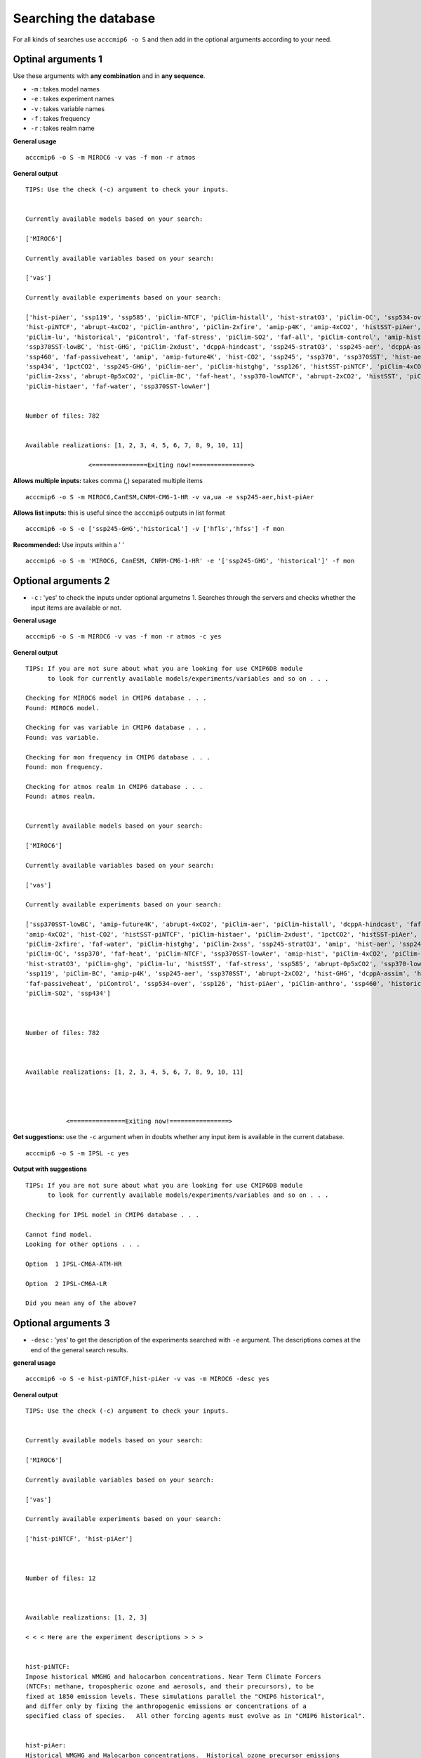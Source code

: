 Searching the database
======================

For all kinds of searches use ``acccmip6 -o S`` and then add in the optional arguments according to your need. 

Optinal arguments 1
-------------------

Use these arguments with **any combination** and in **any sequence**.

- ``-m`` : takes model names
- ``-e`` : takes experiment names
- ``-v`` : takes variable names
- ``-f`` : takes frequency
- ``-r`` : takes realm name

**General usage** ::

        acccmip6 -o S -m MIROC6 -v vas -f mon -r atmos

**General output** ::

        TIPS: Use the check (-c) argument to check your inputs.


        Currently available models based on your search:

        ['MIROC6']

        Currently available variables based on your search:

        ['vas']

        Currently available experiments based on your search:

        ['hist-piAer', 'ssp119', 'ssp585', 'piClim-NTCF', 'piClim-histall', 'hist-stratO3', 'piClim-OC', 'ssp534-over', 
        'hist-piNTCF', 'abrupt-4xCO2', 'piClim-anthro', 'piClim-2xfire', 'amip-p4K', 'amip-4xCO2', 'histSST-piAer', 
        'piClim-lu', 'historical', 'piControl', 'faf-stress', 'piClim-SO2', 'faf-all', 'piClim-control', 'amip-hist', 
        'ssp370SST-lowBC', 'hist-GHG', 'piClim-2xdust', 'dcppA-hindcast', 'ssp245-stratO3', 'ssp245-aer', 'dcppA-assim', 
        'ssp460', 'faf-passiveheat', 'amip', 'amip-future4K', 'hist-CO2', 'ssp245', 'ssp370', 'ssp370SST', 'hist-aer', 
        'ssp434', '1pctCO2', 'ssp245-GHG', 'piClim-aer', 'piClim-histghg', 'ssp126', 'histSST-piNTCF', 'piClim-4xCO2', 
        'piClim-2xss', 'abrupt-0p5xCO2', 'piClim-BC', 'faf-heat', 'ssp370-lowNTCF', 'abrupt-2xCO2', 'histSST', 'piClim-ghg', 
        'piClim-histaer', 'faf-water', 'ssp370SST-lowAer']


        Number of files: 782


        Available realizations: [1, 2, 3, 4, 5, 6, 7, 8, 9, 10, 11]

                         <===============Exiting now!================>


**Allows multiple inputs:** takes comma (,) separated multiple items ::

        acccmip6 -o S -m MIROC6,CanESM,CNRM-CM6-1-HR -v va,ua -e ssp245-aer,hist-piAer

**Allows list inputs:** this is useful since the ``acccmip6`` outputs in list format ::

        acccmip6 -o S -e ['ssp245-GHG','historical'] -v ['hfls','hfss'] -f mon

**Recommended:** Use inputs within a ' ' ::

        acccmip6 -o S -m 'MIROC6, CanESM, CNRM-CM6-1-HR' -e '['ssp245-GHG', 'historical']' -f mon


Optional arguments 2
--------------------

- ``-c`` : 'yes' to check the inputs under optional argumetns 1. Searches through the servers and checks whether the input items are available or not.

**General usage** ::

        acccmip6 -o S -m MIROC6 -v vas -f mon -r atmos -c yes

**General output** ::

        TIPS: If you are not sure about what you are looking for use CMIP6DB module
              to look for currently available models/experiments/variables and so on . . .

        Checking for MIROC6 model in CMIP6 database . . .
        Found: MIROC6 model.

        Checking for vas variable in CMIP6 database . . .
        Found: vas variable.

        Checking for mon frequency in CMIP6 database . . .
        Found: mon frequency.

        Checking for atmos realm in CMIP6 database . . .
        Found: atmos realm.


        Currently available models based on your search:

        ['MIROC6']

        Currently available variables based on your search:

        ['vas']

        Currently available experiments based on your search:

        ['ssp370SST-lowBC', 'amip-future4K', 'abrupt-4xCO2', 'piClim-aer', 'piClim-histall', 'dcppA-hindcast', 'faf-all', 
        'amip-4xCO2', 'hist-CO2', 'histSST-piNTCF', 'piClim-histaer', 'piClim-2xdust', '1pctCO2', 'histSST-piAer', 'ssp245', 
        'piClim-2xfire', 'faf-water', 'piClim-histghg', 'piClim-2xss', 'ssp245-stratO3', 'amip', 'hist-aer', 'ssp245-GHG', 
        'piClim-OC', 'ssp370', 'faf-heat', 'piClim-NTCF', 'ssp370SST-lowAer', 'amip-hist', 'piClim-4xCO2', 'piClim-control', 
        'hist-stratO3', 'piClim-ghg', 'piClim-lu', 'histSST', 'faf-stress', 'ssp585', 'abrupt-0p5xCO2', 'ssp370-lowNTCF', 
        'ssp119', 'piClim-BC', 'amip-p4K', 'ssp245-aer', 'ssp370SST', 'abrupt-2xCO2', 'hist-GHG', 'dcppA-assim', 'hist-piNTCF', 
        'faf-passiveheat', 'piControl', 'ssp534-over', 'ssp126', 'hist-piAer', 'piClim-anthro', 'ssp460', 'historical', 
        'piClim-SO2', 'ssp434']



        Number of files: 782



        Available realizations: [1, 2, 3, 4, 5, 6, 7, 8, 9, 10, 11]




                   <===============Exiting now!================>


**Get suggestions:** use the ``-c`` argument when in doubts whether any input item is available in the current database. ::

        acccmip6 -o S -m IPSL -c yes

**Output with suggestions** ::

        TIPS: If you are not sure about what you are looking for use CMIP6DB module
              to look for currently available models/experiments/variables and so on . . .

        Checking for IPSL model in CMIP6 database . . .

        Cannot find model.
        Looking for other options . . .

        Option  1 IPSL-CM6A-ATM-HR

        Option  2 IPSL-CM6A-LR

        Did you mean any of the above?


Optional arguments 3
--------------------

- ``-desc`` : 'yes' to get the description of the experiments searched with ``-e`` argument. The descriptions comes at the end of the general search results.

**general usage** ::

       acccmip6 -o S -e hist-piNTCF,hist-piAer -v vas -m MIROC6 -desc yes

**General output** ::

        TIPS: Use the check (-c) argument to check your inputs.


        Currently available models based on your search:

        ['MIROC6']

        Currently available variables based on your search:

        ['vas']

        Currently available experiments based on your search:

        ['hist-piNTCF', 'hist-piAer']



        Number of files: 12



        Available realizations: [1, 2, 3]

        < < < Here are the experiment descriptions > > >


        hist-piNTCF:
        Impose historical WMGHG and halocarbon concentrations. Near Term Climate Forcers 
        (NTCFs: methane, tropospheric ozone and aerosols, and their precursors), to be 
        fixed at 1850 emission levels. These simulations parallel the "CMIP6 historical", 
        and differ only by fixing the anthropogenic emissions or concentrations of a 
        specified class of species.   All other forcing agents must evolve as in "CMIP6 historical".


        hist-piAer:
        Historical WMGHG and Halocarbon concentrations.  Historical ozone precursor emissions 
        (e.g. NOx).  Aerosols and aerosol precursors fixed at 1850 emission levels.

Extra arguments
---------------

Use these optional arguments with in addition to **Optional arguments**.

- ``-rlzn`` : select a realization

- ``-skip`` : skip items during download

- ``-time`` : 'yes' print out all available time periods

**general usage** ::

    acccmip6.py -o S -v pr -e historical -f mon -m NorESM2-LM -time yes

**general output:** avalable time periods are 1850-1859, 1860-1869 and so on until 2010-2014. To download only the first 10 years (e.g. 1850-1859), use ``-yr 10`` or the last 5 years (e.g. 2010-2014), use ``-yr -5`` ::

        TIPS: Use the check (-c) argument to check your inputs.


        Currently available models based on your search:

        ['NorESM2-LM']

        Currently available variables based on your search:

        ['pr']

        Currently available experiments based on your search:

        ['historical']



        Number of files: 51



        Available realizations: [1, 2, 3]


        < < < Data available for these time periods > > >

        ['1850', '1860', '1870', '1880', '1890', '1900', '1910', '1920', '1930', '1940', '1950', '1960', '1970', '1980', '1990', '2000', '2010']
        
- ``-yr`` : select data for a specific time period

**general usage:** select number of years from start with +value and from end with -value ::

    python acccmip6.py -o S -v pr -e historical -f mon -m NorESM2-LM -yr -5 -time yes

**general output:** Note that the number of files is reduced from 51 to 3! This is very useful if the the data are as frequently chunked as this particular example. ``-yr 11`` will download the 1850-1859 and 1860-1869 chunks. So, even though the user needs only the first 11 years of data, the package is limited to download whatever chunk is available to fullfill that 11 years of time period. ::

        TIPS: Use the check (-c) argument to check your inputs.


        Currently available models based on your search:

        ['NorESM2-LM']

        Currently available variables based on your search:

        ['pr']

        Currently available experiments based on your search:

        ['historical']



        Number of files: 3



        Available realizations: [1, 2, 3]


        < < < Data available for these time periods > > >

        ['2010']
        

**acccmip6** package accesses all publicly available CMIP6 data servers. Currently available servers -

- `USA`_, PCMDI/LLNL (California)
- `France`_, IPSL
- `Germany`_, DKRZ
- `UK`_, CEDA

.. _`USA`: https://esgf-node.llnl.gov/search/cmip6/
.. _`France`: https://esgf-node.ipsl.upmc.fr/search/cmip6-ipsl/
.. _`Germany`: https://esgf-data.dkrz.de/search/cmip6-dkrz/
.. _`UK`: https://esgf-index1.ceda.ac.uk/search/cmip6-ceda/
